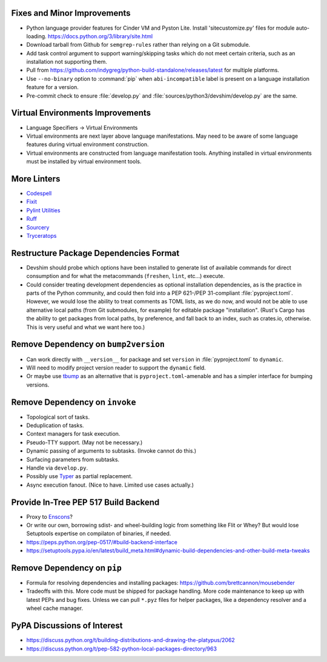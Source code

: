 Fixes and Minor Improvements
===============================================================================

* Python language provider features for Cinder VM and Pyston Lite.
  Install 'sitecustomize.py' files for module auto-loading.
  https://docs.python.org/3/library/site.html

* Download tarball from Github for ``semgrep-rules`` rather than relying on a
  Git submodule.

* Add task control argument to support warning/skipping tasks which do not meet
  certain criteria, such as an installation not supporting them.

* Pull from https://github.com/indygreg/python-build-standalone/releases/latest
  for multiple platforms.

* Use ``--no-binary`` option to :command:`pip` when ``abi-incompatible`` label
  is present on a language installation feature for a version.

* Pre-commit check to ensure :file:`develop.py` and
  :file:`sources/python3/devshim/develop.py` are the same.

Virtual Environments Improvements
================================================================================

* Language Specifiers -> Virtual Environments

* Virtual environments are next layer above language manifestations. May need
  to be aware of some language features during virtual environment
  construction.

* Virtual environments are constructed from language manifestation tools.
  Anything installed in virtual environments must be installed by virtual
  environment tools.

More Linters
===============================================================================

* `Codespell <https://github.com/codespell-project/codespell>`_

* `Fixit <https://github.com/Instagram/Fixit>`_

* `Pylint Utilities <https://github.com/jackdewinter/pylint_utils>`_

* `Ruff <https://github.com/charliermarsh/ruff>`_

* `Sourcery <https://sourcery.ai/>`_

* `Tryceratops <https://github.com/guilatrova/tryceratops>`_

Restructure Package Dependencies Format
===============================================================================

* Devshim should probe which options have been installed to generate list of
  available commands for direct consumption and for what the metacommands
  (``freshen``, ``lint``, etc...) execute.

* Could consider treating development dependencies as optional installation
  dependencies, as is the practice in parts of the Python community, and could
  then fold into a PEP 621-/PEP 31-compliant :file:`pyproject.toml`. However,
  we would lose the ability to treat comments as TOML lists, as we do now, and
  would not be able to use alternative local paths (from Git submodules, for
  example) for editable package "installation". (Rust's Cargo has the ability
  to get packages from local paths, by preference, and fall back to an index,
  such as crates.io, otherwise. This is very useful and what we want here too.)

Remove Dependency on ``bump2version``
===============================================================================

* Can work directly with ``__version__`` for package and set ``version`` in
  :file:`pyproject.toml` to ``dynamic``.

* Will need to modify project version reader to support the ``dynamic`` field.

* Or maybe use `tbump <https://github.com/your-tools/tbump>`_ as an alternative
  that is ``pyproject.toml``-amenable and has a simpler interface for bumping
  versions.

Remove Dependency on ``invoke``
===============================================================================

* Topological sort of tasks.

* Deduplication of tasks.

* Context managers for task execution.

* Pseudo-TTY support. (May not be necessary.)

* Dynamic passing of arguments to subtasks. (Invoke cannot do this.)

* Surfacing parameters from subtasks.

* Handle via ``develop.py``.

* Possibly use `Typer <https://typer.tiangolo.com/>`_ as partial replacement.

* Async execution fanout. (Nice to have. Limited use cases actually.)

Provide In-Tree PEP 517 Build Backend
===============================================================================

* Proxy to `Enscons <https://pypi.org/project/enscons/>`_?

* Or write our own, borrowing sdist- and wheel-building logic from something
  like Flit or Whey? But would lose Setuptools expertise on compilaton of
  binaries, if needed.

* https://peps.python.org/pep-0517/#build-backend-interface

* https://setuptools.pypa.io/en/latest/build_meta.html#dynamic-build-dependencies-and-other-build-meta-tweaks

Remove Dependency on ``pip``
===============================================================================

* Formula for resolving dependencies and installing packages:
  https://github.com/brettcannon/mousebender

* Tradeoffs with this. More code must be shipped for package handling. More
  code maintenance to keep up with latest PEPs and bug fixes. Unless we can
  pull ``*.pyz`` files for helper packages, like a dependency resolver and a
  wheel cache manager.

PyPA Discussions of Interest
===============================================================================

* https://discuss.python.org/t/building-distributions-and-drawing-the-platypus/2062

* https://discuss.python.org/t/pep-582-python-local-packages-directory/963
